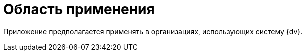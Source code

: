 = Область применения



Приложение предполагается применять в организациях, использующих систему {dv}.
